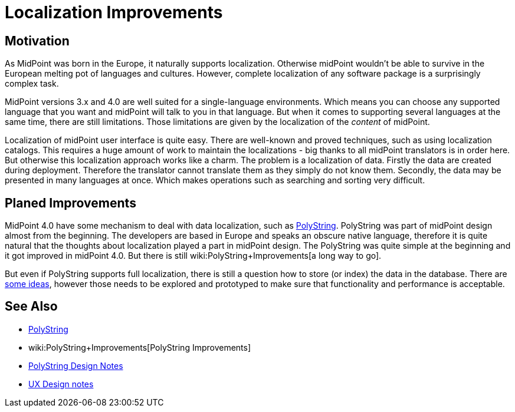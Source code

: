 = Localization Improvements
:page-wiki-name: Localization Improvements
:page-wiki-id: 34570425
:page-wiki-metadata-create-user: semancik
:page-wiki-metadata-create-date: 2019-07-22T09:50:41.871+02:00
:page-wiki-metadata-modify-user: semancik
:page-wiki-metadata-modify-date: 2019-07-22T10:06:52.640+02:00
:page-planned: true
:page-upkeep-status: orange
:page-upkeep-note: Reflect recent development

== Motivation

As MidPoint was born in the Europe, it naturally supports localization.
Otherwise midPoint wouldn't be able to survive in the European melting pot of languages and cultures.
However, complete localization of any software package is a surprisingly complex task.

MidPoint versions 3.x and 4.0 are well suited for a single-language environments.
Which means you can choose any supported language that you want and midPoint will talk to you in that language.
But when it comes to supporting several languages at the same time, there are still limitations.
Those limitations are given by the localization of the _content_ of midPoint.

Localization of midPoint user interface is quite easy.
There are well-known and proved techniques, such as using localization catalogs.
This requires a huge amount of work to maintain the localizations - big thanks to all midPoint translators is in order here.
But otherwise this localization approach works like a charm.
The problem is a localization of data.
Firstly the data are created during deployment.
Therefore the translator cannot translate them as they simply do not know them.
Secondly, the data may be presented in many languages at once.
Which makes operations such as searching and sorting very difficult.


== Planed Improvements

MidPoint 4.0 have some mechanism to deal with data localization, such as xref:/midpoint/reference/concepts/polystring/[PolyString]. PolyString was part of midPoint design almost from the beginning.
The developers are based in Europe and speaks an obscure native language, therefore it is quite natural that the thoughts about localization played a part in midPoint design.
The PolyString was quite simple at the beginning and it got improved in midPoint 4.0. But there is still wiki:PolyString+Improvements[a long way to go].

But even if PolyString supports full localization, there is still a question how to store (or index) the data in the database.
There are xref:/midpoint/devel/design/polystring-design-notes/[some ideas], however those needs to be explored and prototyped to make sure that functionality and performance is acceptable.

== See Also

* xref:/midpoint/reference/concepts/polystring/[PolyString]

* wiki:PolyString+Improvements[PolyString Improvements]

* xref:/midpoint/devel/design/polystring-design-notes/[PolyString Design Notes]

* xref:/midpoint/devel/design/ux-design-notes/[UX Design notes]